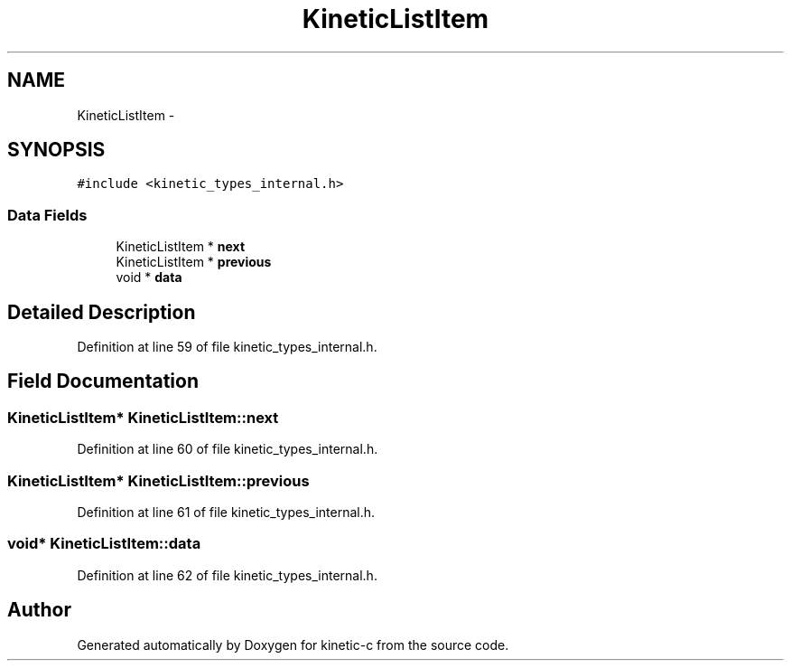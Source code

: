 .TH "KineticListItem" 3 "Thu Nov 13 2014" "Version v0.8.1-beta" "kinetic-c" \" -*- nroff -*-
.ad l
.nh
.SH NAME
KineticListItem \- 
.SH SYNOPSIS
.br
.PP
.PP
\fC#include <kinetic_types_internal\&.h>\fP
.SS "Data Fields"

.in +1c
.ti -1c
.RI "KineticListItem * \fBnext\fP"
.br
.ti -1c
.RI "KineticListItem * \fBprevious\fP"
.br
.ti -1c
.RI "void * \fBdata\fP"
.br
.in -1c
.SH "Detailed Description"
.PP 
Definition at line 59 of file kinetic_types_internal\&.h\&.
.SH "Field Documentation"
.PP 
.SS "KineticListItem* KineticListItem::next"

.PP
Definition at line 60 of file kinetic_types_internal\&.h\&.
.SS "KineticListItem* KineticListItem::previous"

.PP
Definition at line 61 of file kinetic_types_internal\&.h\&.
.SS "void* KineticListItem::data"

.PP
Definition at line 62 of file kinetic_types_internal\&.h\&.

.SH "Author"
.PP 
Generated automatically by Doxygen for kinetic-c from the source code\&.
